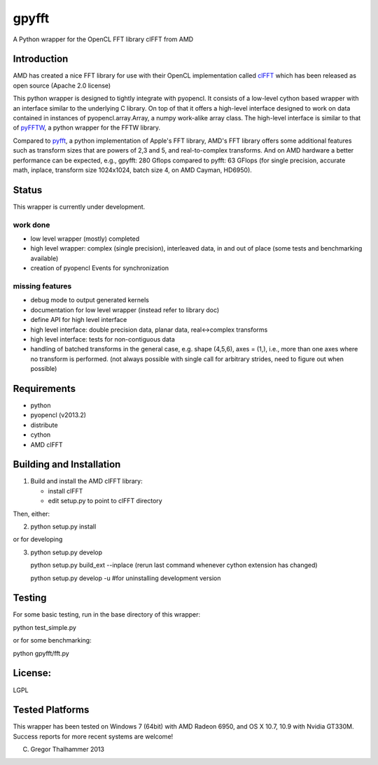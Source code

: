 gpyfft
======

A Python wrapper for the OpenCL FFT library clFFT from AMD

Introduction
------------

AMD has created a nice FFT library for use with their OpenCL
implementation called `clFFT
<http://developer.amd.com/libraries/appmathlibs/Pages/default.aspx>`_
which has been released as open source (Apache 2.0 license)


This python wrapper is designed to tightly integrate with pyopencl. It
consists of a low-level cython based wrapper with an interface similar
to the underlying C library. On top of that it offers a high-level
interface designed to work on data contained in instances of
pyopencl.array.Array, a numpy work-alike array class. The high-level
interface is similar to that of `pyFFTW
<https://github.com/hgomersal/pyFFTW>`_, a python wrapper for the FFTW
library.

Compared to `pyfft <http://github.com/Manticore/pyfft>`_, a python
implementation of Apple's FFT library, AMD's FFT library offers some
additional features such as transform sizes that are powers of 2,3 and
5, and real-to-complex transforms. And on AMD hardware a better
performance can be expected, e.g., gpyfft: 280 Gflops compared to
pyfft: 63 GFlops (for single precision, accurate math,
inplace, transform size 1024x1024, batch size 4, on AMD Cayman, HD6950).


Status
------

This wrapper is currently under development.

work done
~~~~~~~~~

-  low level wrapper (mostly) completed
-  high level wrapper: complex (single precision), interleaved data, in
   and out of place (some tests and benchmarking available)
-  creation of pyopencl Events for synchronization

missing features
~~~~~~~~~~~~~~~~

-  debug mode to output generated kernels
-  documentation for low level wrapper (instead refer to library doc)
-  define API for high level interface
-  high level interface: double precision data, planar data,
   real<->complex transforms
-  high level interface: tests for non-contiguous data
-  handling of batched transforms in the general case, e.g. shape
   (4,5,6), axes = (1,), i.e., more than one axes where no transform is
   performed. (not always possible with single call for arbitrary
   strides, need to figure out when possible)

Requirements
------------

- python
- pyopencl (v2013.2)
- distribute
- cython
- AMD clFFT

Building and Installation
-------------------------

1) Build and install the AMD clFFT library:

   - install clFFT
   - edit setup.py to point to clFFT directory

Then, either:

2) python setup.py install

or for developing

3) python setup.py develop 

   python setup.py build\_ext --inplace
   (rerun last command whenever cython extension has changed)

   python setup.py develop -u #for uninstalling development version


Testing
-------

For some basic testing, run in the base directory of this wrapper:

python test_simple.py

or for some benchmarking:

python gpyfft/fft.py



License:
--------

LGPL

Tested Platforms
----------------

This wrapper has been tested on Windows 7 (64bit) with AMD Radeon
6950, and OS X 10.7, 10.9 with Nvidia GT330M. Success reports for more
recent systems are welcome!


(C) Gregor Thalhammer 2013

